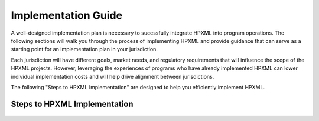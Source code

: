 Implementation Guide
####################

A well-designed implementation plan is necessary to sucessfully integrate HPXML into program operations. The following sections will walk you through the process of implementing HPXML and provide guidance that
can serve as a starting point for an implementation plan in your jurisdiction.

Each jurisdiction will have different goals, market needs, and regulatory
requirements that will influence the scope of the HPXML projects. However,
leveraging the experiences of programs who have already implemented HPXML
can lower individual implementation costs and will help drive alignment
between jurisdictions. 

The following "Steps to HPXML Implementation" are
designed to help you efficiently implement HPXML.

Steps to HPXML Implementation
*****************************

.. figure:: /images/implementation_steps.png
   :alt: Step 1: Set Clear Implementation Goals, Step 2: Coordinate with Trade Allies and Software Providers, Step 3: Identify Your Data Needs, Step 4: Procure or Modify Program Management Systems, Step 5: Design Data Validation Process, Step 6: Implement Testing Protocols, Step 7: Develop a Quality Management Plan



